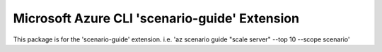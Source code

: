 Microsoft Azure CLI 'scenario-guide' Extension
==========================================

This package is for the 'scenario-guide' extension.
i.e. 'az scenario guide "scale server" --top 10 --scope scenario'